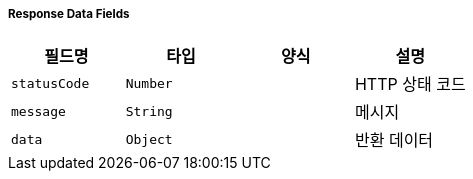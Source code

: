 [cols="5,3,5,5"]
===== Response Data Fields
|===
|필드명|타입|양식|설명

|`+statusCode+`
|`+Number+`
|
|HTTP 상태 코드

|`+message+`
|`+String+`
|
|메시지

|`+data+`
|`+Object+`
|
|반환 데이터

|===